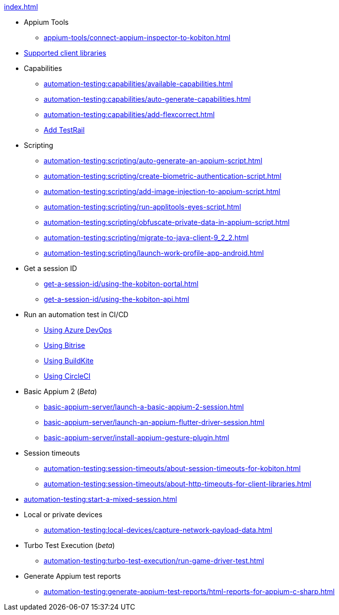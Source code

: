.xref:index.adoc[]

* Appium Tools

** xref:appium-tools/connect-appium-inspector-to-kobiton.adoc[]
* xref:automation-testing:supported-client-libraries.adoc[Supported client libraries]

* Capabilities
** xref:automation-testing:capabilities/available-capabilities.adoc[]
** xref:automation-testing:capabilities/auto-generate-capabilities.adoc[]
** xref:automation-testing:capabilities/add-flexcorrect.adoc[]
** xref:automation-testing:capabilities/add-testrail.adoc[Add TestRail]

* Scripting
** xref:automation-testing:scripting/auto-generate-an-appium-script.adoc[]
** xref:automation-testing:scripting/create-biometric-authentication-script.adoc[]
** xref:automation-testing:scripting/add-image-injection-to-appium-script.adoc[]
** xref:automation-testing:scripting/run-applitools-eyes-script.adoc[]
** xref:automation-testing:scripting/obfuscate-private-data-in-appium-script.adoc[]
** xref:automation-testing:scripting/migrate-to-java-client-9_2_2.adoc[]
** xref:automation-testing:scripting/launch-work-profile-app-android.adoc[]

* Get a session ID
** xref:get-a-session-id/using-the-kobiton-portal.adoc[]
** xref:get-a-session-id/using-the-kobiton-api.adoc[]

* Run an automation test in CI/CD
** xref:automation-testing:run-an-automation-test/using-azure-devops.adoc[Using Azure DevOps]
** xref:automation-testing:run-an-automation-test/using-bitrise.adoc[Using Bitrise]
** xref:automation-testing:run-an-automation-test/using-buildkite.adoc[Using BuildKite]
** xref:automation-testing:run-an-automation-test/using-circleci.adoc[Using CircleCI]

* Basic Appium 2 (_Beta_)
** xref:basic-appium-server/launch-a-basic-appium-2-session.adoc[]
** xref:basic-appium-server/launch-an-appium-flutter-driver-session.adoc[]
** xref:basic-appium-server/install-appium-gesture-plugin.adoc[]

* Session timeouts
** xref:automation-testing:session-timeouts/about-session-timeouts-for-kobiton.adoc[]
** xref:automation-testing:session-timeouts/about-http-timeouts-for-client-libraries.adoc[]

* xref:automation-testing:start-a-mixed-session.adoc[]

* Local or private devices
** xref:automation-testing:local-devices/capture-network-payload-data.adoc[]

* Turbo Test Execution (_beta_)
** xref:automation-testing:turbo-test-execution/run-game-driver-test.adoc[]

* Generate Appium test reports
** xref:automation-testing:generate-appium-test-reports/html-reports-for-appium-c-sharp.adoc[]

